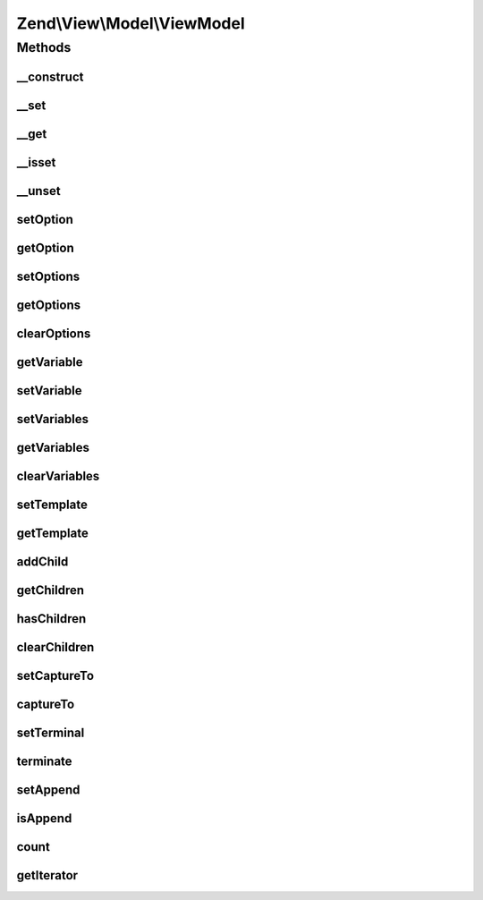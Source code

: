 .. View/Model/ViewModel.php generated using docpx on 01/30/13 03:32am


Zend\\View\\Model\\ViewModel
============================

Methods
+++++++

__construct
-----------

.. function:: __construct()


    Constructor

    :param null|array|Traversable: 
    :param array|Traversable: 



__set
-----

.. function:: __set()


    Property overloading: set variable value

    :param string: 
    :param mixed: 

    :rtype: void 



__get
-----

.. function:: __get()


    Property overloading: get variable value

    :param string: 

    :rtype: mixed 



__isset
-------

.. function:: __isset()


    Property overloading: do we have the requested variable value?

    :param string: 

    :rtype: bool 



__unset
-------

.. function:: __unset()


    Property overloading: unset the requested variable

    :param string: 

    :rtype: void 



setOption
---------

.. function:: setOption()


    Set a single option

    :param string: 
    :param mixed: 

    :rtype: ViewModel 



getOption
---------

.. function:: getOption()


    Get a single option

    :param string: The option to get.
    :param mixed|null: (optional) A default value if the option is not yet set.

    :rtype: mixed 



setOptions
----------

.. function:: setOptions()


    Set renderer options/hints en masse

    :param array|\Traversable: 

    :throws \Zend\View\Exception\InvalidArgumentException: 

    :rtype: ViewModel 



getOptions
----------

.. function:: getOptions()


    Get renderer options/hints

    :rtype: array 



clearOptions
------------

.. function:: clearOptions()


    Clear any existing renderer options/hints

    :rtype: ViewModel 



getVariable
-----------

.. function:: getVariable()


    Get a single view variable

    :param string: 
    :param mixed|null: (optional) default value if the variable is not present.

    :rtype: mixed 



setVariable
-----------

.. function:: setVariable()


    Set view variable

    :param string: 
    :param mixed: 

    :rtype: ViewModel 



setVariables
------------

.. function:: setVariables()


    Set view variables en masse
    
    Can be an array or a Traversable + ArrayAccess object.

    :param array|ArrayAccess|Traversable: 
    :param bool: Whether or not to overwrite the internal container with $variables

    :throws Exception\InvalidArgumentException: 

    :rtype: ViewModel 



getVariables
------------

.. function:: getVariables()


    Get view variables

    :rtype: array|ArrayAccess|Traversable 



clearVariables
--------------

.. function:: clearVariables()


    Clear all variables
    
    Resets the internal variable container to an empty container.

    :rtype: ViewModel 



setTemplate
-----------

.. function:: setTemplate()


    Set the template to be used by this model

    :param string: 

    :rtype: ViewModel 



getTemplate
-----------

.. function:: getTemplate()


    Get the template to be used by this model

    :rtype: string 



addChild
--------

.. function:: addChild()


    Add a child model

    :param ModelInterface: 
    :param null|string: Optional; if specified, the "capture to" value to set on the child
    :param null|bool: Optional; if specified, append to child  with the same capture

    :rtype: ViewModel 



getChildren
-----------

.. function:: getChildren()


    Return all children.
    
    Return specifies an array, but may be any iterable object.

    :rtype: array 



hasChildren
-----------

.. function:: hasChildren()


    Does the model have any children?

    :rtype: bool 



clearChildren
-------------

.. function:: clearChildren()


    Clears out all child models

    :rtype: ViewModel 



setCaptureTo
------------

.. function:: setCaptureTo()


    Set the name of the variable to capture this model to, if it is a child model

    :param string: 

    :rtype: ViewModel 



captureTo
---------

.. function:: captureTo()


    Get the name of the variable to which to capture this model

    :rtype: string 



setTerminal
-----------

.. function:: setTerminal()


    Set flag indicating whether or not this is considered a terminal or standalone model

    :param bool: 

    :rtype: ViewModel 



terminate
---------

.. function:: terminate()


    Is this considered a terminal or standalone model?

    :rtype: bool 



setAppend
---------

.. function:: setAppend()


    Set flag indicating whether or not append to child  with the same capture

    :param bool: 

    :rtype: ViewModel 



isAppend
--------

.. function:: isAppend()


    Is this append to child  with the same capture?

    :rtype: bool 



count
-----

.. function:: count()


    Return count of children

    :rtype: int 



getIterator
-----------

.. function:: getIterator()


    Get iterator of children

    :rtype: ArrayIterator 



